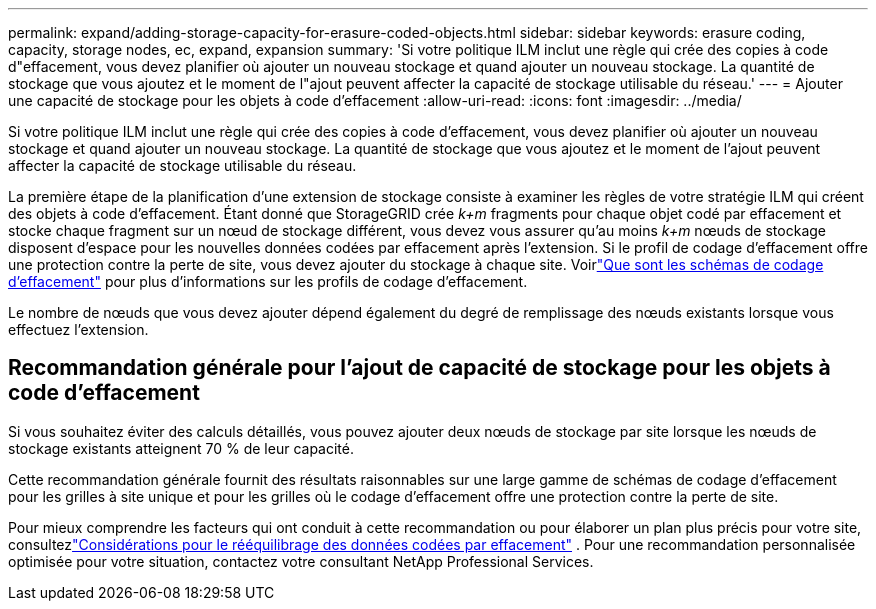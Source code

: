---
permalink: expand/adding-storage-capacity-for-erasure-coded-objects.html 
sidebar: sidebar 
keywords: erasure coding, capacity, storage nodes, ec, expand, expansion 
summary: 'Si votre politique ILM inclut une règle qui crée des copies à code d"effacement, vous devez planifier où ajouter un nouveau stockage et quand ajouter un nouveau stockage.  La quantité de stockage que vous ajoutez et le moment de l"ajout peuvent affecter la capacité de stockage utilisable du réseau.' 
---
= Ajouter une capacité de stockage pour les objets à code d'effacement
:allow-uri-read: 
:icons: font
:imagesdir: ../media/


[role="lead"]
Si votre politique ILM inclut une règle qui crée des copies à code d'effacement, vous devez planifier où ajouter un nouveau stockage et quand ajouter un nouveau stockage.  La quantité de stockage que vous ajoutez et le moment de l'ajout peuvent affecter la capacité de stockage utilisable du réseau.

La première étape de la planification d’une extension de stockage consiste à examiner les règles de votre stratégie ILM qui créent des objets à code d’effacement.  Étant donné que StorageGRID crée _k+m_ fragments pour chaque objet codé par effacement et stocke chaque fragment sur un nœud de stockage différent, vous devez vous assurer qu'au moins _k+m_ nœuds de stockage disposent d'espace pour les nouvelles données codées par effacement après l'extension.  Si le profil de codage d'effacement offre une protection contre la perte de site, vous devez ajouter du stockage à chaque site.  Voirlink:../ilm/what-erasure-coding-schemes-are.html["Que sont les schémas de codage d'effacement"] pour plus d'informations sur les profils de codage d'effacement.

Le nombre de nœuds que vous devez ajouter dépend également du degré de remplissage des nœuds existants lorsque vous effectuez l'extension.



== Recommandation générale pour l'ajout de capacité de stockage pour les objets à code d'effacement

Si vous souhaitez éviter des calculs détaillés, vous pouvez ajouter deux nœuds de stockage par site lorsque les nœuds de stockage existants atteignent 70 % de leur capacité.

Cette recommandation générale fournit des résultats raisonnables sur une large gamme de schémas de codage d'effacement pour les grilles à site unique et pour les grilles où le codage d'effacement offre une protection contre la perte de site.

Pour mieux comprendre les facteurs qui ont conduit à cette recommandation ou pour élaborer un plan plus précis pour votre site, consultezlink:considerations-for-rebalancing-erasure-coded-data.html["Considérations pour le rééquilibrage des données codées par effacement"] .  Pour une recommandation personnalisée optimisée pour votre situation, contactez votre consultant NetApp Professional Services.
